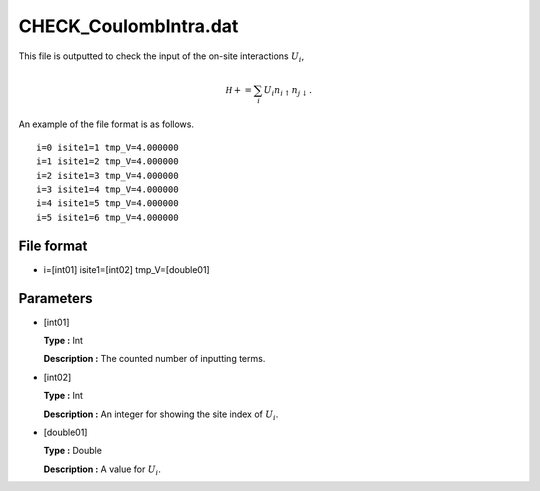 .. highlight:: none

CHECK_CoulombIntra.dat
----------------------

This file is outputted to check the input of the on-site interactions
:math:`U_i`,

.. math:: 

   \mathcal H+=\sum_{i} U_i n_{i\uparrow} n_{j \downarrow}.

An example of the file format is as follows.

::

    i=0 isite1=1 tmp_V=4.000000 
    i=1 isite1=2 tmp_V=4.000000 
    i=2 isite1=3 tmp_V=4.000000 
    i=3 isite1=4 tmp_V=4.000000 
    i=4 isite1=5 tmp_V=4.000000 
    i=5 isite1=6 tmp_V=4.000000 

.. _file_format_22:

File format
~~~~~~~~~~~

*  i=[int01] isite1=[int02] 
   tmp_V=[double01]

.. _parameters_22:

Parameters
~~~~~~~~~~

*  [int01]

   **Type :** Int

   **Description :** The counted number of inputting terms.

*  [int02]

   **Type :** Int

   **Description :** An integer for showing the site index of
   :math:`U_i`.

*  [double01]

   **Type :** Double

   **Description :** A value for :math:`U_i`.

.. raw:: latex

   \newpage
